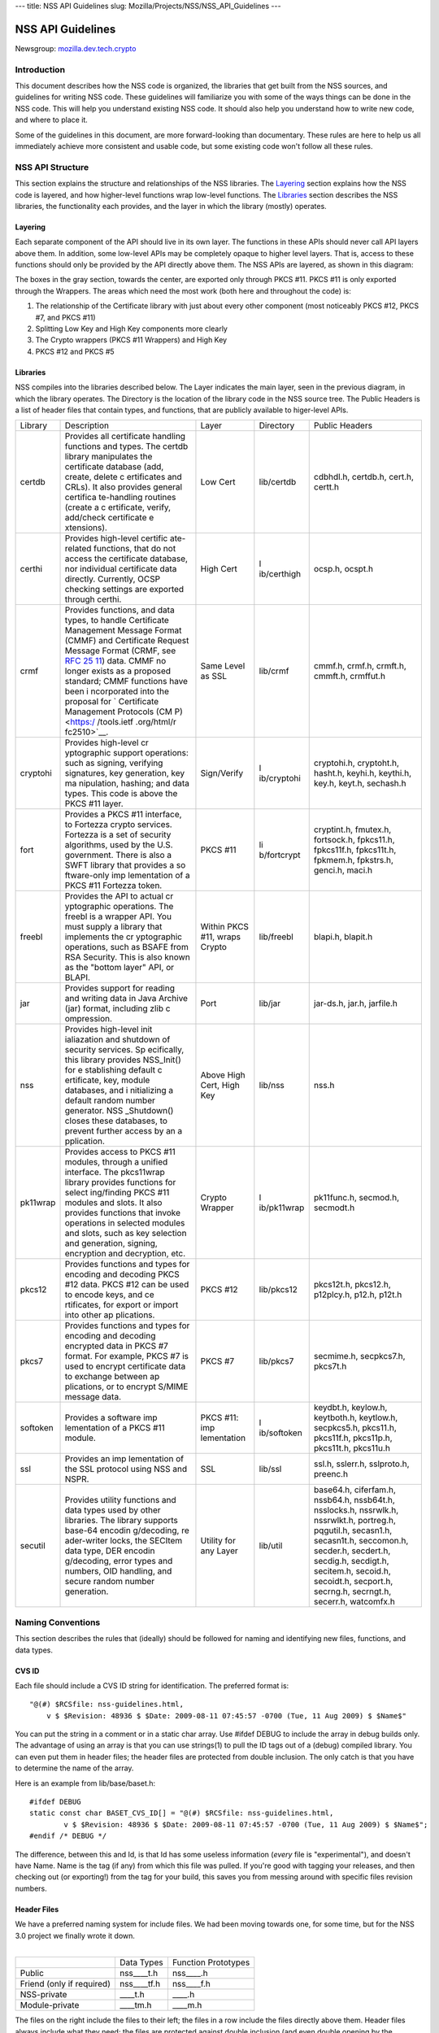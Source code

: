 --- title: NSS API Guidelines slug:
Mozilla/Projects/NSS/NSS_API_Guidelines ---

.. _NSS_API_Guidelines:

NSS API Guidelines
==================

Newsgroup:
`mozilla.dev.tech.crypto <news://news.mozilla.org/mozilla.dev.tech.crypto>`__

.. _Introduction:

Introduction
------------

This document describes how the NSS code is organized, the libraries
that get built from the NSS sources, and guidelines for writing NSS
code. These guidelines will familiarize you with some of the ways things
can be done in the NSS code. This will help you understand existing NSS
code. It should also help you understand how to write new code, and
where to place it.

Some of the guidelines in this document, are more forward-looking than
documentary. These rules are here to help us all immediately achieve
more consistent and usable code, but some existing code won't follow all
these rules.

.. _NSS_API_Structure:

NSS API Structure
-----------------

This section explains the structure and relationships of the NSS
libraries. The `Layering <#layering>`__ section explains how the NSS
code is layered, and how higher-level functions wrap low-level
functions. The `Libraries <#libraries>`__ section describes the NSS
libraries, the functionality each provides, and the layer in which the
library (mostly) operates.

.. _Layering:

Layering
~~~~~~~~

Each separate component of the API should live in its own layer. The
functions in these APIs should never call API layers above them. In
addition, some low-level APIs may be completely opaque to higher level
layers. That is, access to these functions should only be provided by
the API directly above them. The NSS APIs are layered, as shown in this
diagram:

.. image:: layer.gif
   :alt: A diagram of the different layers that collectively make up
   "NSS". Dependencies are only permitted between siblings and layers
   below them.

The boxes in the gray section, towards the center, are exported only
through PKCS #11. PKCS #11 is only exported through the Wrappers. The
areas which need the most work (both here and throughout the code) is:

#. The relationship of the Certificate library with just about every
   other component (most noticeably PKCS #12, PKCS #7, and PKCS #11)
#. Splitting Low Key and High Key components more clearly
#. The Crypto wrappers (PKCS #11 Wrappers) and High Key
#. PKCS #12 and PKCS #5

.. _Libraries:

Libraries
~~~~~~~~~

NSS compiles into the libraries described below. The Layer indicates the
main layer, seen in the previous diagram, in which the library operates.
The Directory is the location of the library code in the NSS source
tree. The Public Headers is a list of header files that contain types,
and functions, that are publicly available to higer-level APIs.

+----------+-------------+-------------+-------------+-------------+
| Library  | Description | Layer       | Directory   | Public      |
|          |             |             |             | Headers     |
+----------+-------------+-------------+-------------+-------------+
| certdb   | Provides    | Low Cert    | lib/certdb  | cdbhdl.h,   |
|          | all         |             |             | certdb.h,   |
|          | certificate |             |             | cert.h,     |
|          | handling    |             |             | certt.h     |
|          | functions   |             |             |             |
|          | and types.  |             |             |             |
|          | The certdb  |             |             |             |
|          | library     |             |             |             |
|          | manipulates |             |             |             |
|          | the         |             |             |             |
|          | certificate |             |             |             |
|          | database    |             |             |             |
|          | (add,       |             |             |             |
|          | create,     |             |             |             |
|          | delete      |             |             |             |
|          | c           |             |             |             |
|          | ertificates |             |             |             |
|          | and CRLs).  |             |             |             |
|          | It also     |             |             |             |
|          | provides    |             |             |             |
|          | general     |             |             |             |
|          | certifica   |             |             |             |
|          | te-handling |             |             |             |
|          | routines    |             |             |             |
|          | (create a   |             |             |             |
|          | c           |             |             |             |
|          | ertificate, |             |             |             |
|          | verify,     |             |             |             |
|          | add/check   |             |             |             |
|          | certificate |             |             |             |
|          | e           |             |             |             |
|          | xtensions). |             |             |             |
+----------+-------------+-------------+-------------+-------------+
| certhi   | Provides    | High Cert   | l           | ocsp.h,     |
|          | high-level  |             | ib/certhigh | ocspt.h     |
|          | certific    |             |             |             |
|          | ate-related |             |             |             |
|          | functions,  |             |             |             |
|          | that do not |             |             |             |
|          | access the  |             |             |             |
|          | certificate |             |             |             |
|          | database,   |             |             |             |
|          | nor         |             |             |             |
|          | individual  |             |             |             |
|          | certificate |             |             |             |
|          | data        |             |             |             |
|          | directly.   |             |             |             |
|          | Currently,  |             |             |             |
|          | OCSP        |             |             |             |
|          | checking    |             |             |             |
|          | settings    |             |             |             |
|          | are         |             |             |             |
|          | exported    |             |             |             |
|          | through     |             |             |             |
|          | certhi.     |             |             |             |
+----------+-------------+-------------+-------------+-------------+
| crmf     | Provides    | Same Level  | lib/crmf    | cmmf.h,     |
|          | functions,  | as SSL      |             | crmf.h,     |
|          | and data    |             |             | crmft.h,    |
|          | types, to   |             |             | cmmft.h,    |
|          | handle      |             |             | crmffut.h   |
|          | Certificate |             |             |             |
|          | Management  |             |             |             |
|          | Message     |             |             |             |
|          | Format      |             |             |             |
|          | (CMMF) and  |             |             |             |
|          | Certificate |             |             |             |
|          | Request     |             |             |             |
|          | Message     |             |             |             |
|          | Format      |             |             |             |
|          | (CRMF, see  |             |             |             |
|          | `RFC        |             |             |             |
|          | 25          |             |             |             |
|          | 11 <https:/ |             |             |             |
|          | /tools.ietf |             |             |             |
|          | .org/html/r |             |             |             |
|          | fc2511>`__) |             |             |             |
|          | data. CMMF  |             |             |             |
|          | no longer   |             |             |             |
|          | exists as a |             |             |             |
|          | proposed    |             |             |             |
|          | standard;   |             |             |             |
|          | CMMF        |             |             |             |
|          | functions   |             |             |             |
|          | have been   |             |             |             |
|          | i           |             |             |             |
|          | ncorporated |             |             |             |
|          | into the    |             |             |             |
|          | proposal    |             |             |             |
|          | for         |             |             |             |
|          | `           |             |             |             |
|          | Certificate |             |             |             |
|          | Management  |             |             |             |
|          | Protocols   |             |             |             |
|          | (CM         |             |             |             |
|          | P) <https:/ |             |             |             |
|          | /tools.ietf |             |             |             |
|          | .org/html/r |             |             |             |
|          | fc2510>`__. |             |             |             |
+----------+-------------+-------------+-------------+-------------+
| cryptohi | Provides    | Sign/Verify | l           | cryptohi.h, |
|          | high-level  |             | ib/cryptohi | cryptoht.h, |
|          | cr          |             |             | hasht.h,    |
|          | yptographic |             |             | keyhi.h,    |
|          | support     |             |             | keythi.h,   |
|          | operations: |             |             | key.h,      |
|          | such as     |             |             | keyt.h,     |
|          | signing,    |             |             | sechash.h   |
|          | verifying   |             |             |             |
|          | signatures, |             |             |             |
|          | key         |             |             |             |
|          | generation, |             |             |             |
|          | key         |             |             |             |
|          | ma          |             |             |             |
|          | nipulation, |             |             |             |
|          | hashing;    |             |             |             |
|          | and data    |             |             |             |
|          | types. This |             |             |             |
|          | code is     |             |             |             |
|          | above the   |             |             |             |
|          | PKCS #11    |             |             |             |
|          | layer.      |             |             |             |
+----------+-------------+-------------+-------------+-------------+
| fort     | Provides a  | PKCS #11    | li          | cryptint.h, |
|          | PKCS #11    |             | b/fortcrypt | fmutex.h,   |
|          | interface,  |             |             | fortsock.h, |
|          | to Fortezza |             |             | fpkcs11.h,  |
|          | crypto      |             |             | fpkcs11f.h, |
|          | services.   |             |             | fpkcs11t.h, |
|          | Fortezza is |             |             | fpkmem.h,   |
|          | a set of    |             |             | fpkstrs.h,  |
|          | security    |             |             | genci.h,    |
|          | algorithms, |             |             | maci.h      |
|          | used by the |             |             |             |
|          | U.S.        |             |             |             |
|          | government. |             |             |             |
|          | There is    |             |             |             |
|          | also a SWFT |             |             |             |
|          | library     |             |             |             |
|          | that        |             |             |             |
|          | provides a  |             |             |             |
|          | so          |             |             |             |
|          | ftware-only |             |             |             |
|          | imp         |             |             |             |
|          | lementation |             |             |             |
|          | of a PKCS   |             |             |             |
|          | #11         |             |             |             |
|          | Fortezza    |             |             |             |
|          | token.      |             |             |             |
+----------+-------------+-------------+-------------+-------------+
| freebl   | Provides    | Within PKCS | lib/freebl  | blapi.h,    |
|          | the API to  | #11, wraps  |             | blapit.h    |
|          | actual      | Crypto      |             |             |
|          | cr          |             |             |             |
|          | yptographic |             |             |             |
|          | operations. |             |             |             |
|          | The freebl  |             |             |             |
|          | is a        |             |             |             |
|          | wrapper     |             |             |             |
|          | API. You    |             |             |             |
|          | must supply |             |             |             |
|          | a library   |             |             |             |
|          | that        |             |             |             |
|          | implements  |             |             |             |
|          | the         |             |             |             |
|          | cr          |             |             |             |
|          | yptographic |             |             |             |
|          | operations, |             |             |             |
|          | such as     |             |             |             |
|          | BSAFE from  |             |             |             |
|          | RSA         |             |             |             |
|          | Security.   |             |             |             |
|          | This is     |             |             |             |
|          | also known  |             |             |             |
|          | as the      |             |             |             |
|          | "bottom     |             |             |             |
|          | layer" API, |             |             |             |
|          | or BLAPI.   |             |             |             |
+----------+-------------+-------------+-------------+-------------+
| jar      | Provides    | Port        | lib/jar     | jar-ds.h,   |
|          | support for |             |             | jar.h,      |
|          | reading and |             |             | jarfile.h   |
|          | writing     |             |             |             |
|          | data in     |             |             |             |
|          | Java        |             |             |             |
|          | Archive     |             |             |             |
|          | (jar)       |             |             |             |
|          | format,     |             |             |             |
|          | including   |             |             |             |
|          | zlib        |             |             |             |
|          | c           |             |             |             |
|          | ompression. |             |             |             |
+----------+-------------+-------------+-------------+-------------+
| nss      | Provides    | Above High  | lib/nss     | nss.h       |
|          | high-level  | Cert, High  |             |             |
|          | init        | Key         |             |             |
|          | ialiazation |             |             |             |
|          | and         |             |             |             |
|          | shutdown of |             |             |             |
|          | security    |             |             |             |
|          | services.   |             |             |             |
|          | Sp          |             |             |             |
|          | ecifically, |             |             |             |
|          | this        |             |             |             |
|          | library     |             |             |             |
|          | provides    |             |             |             |
|          | NSS_Init()  |             |             |             |
|          | for         |             |             |             |
|          | e           |             |             |             |
|          | stablishing |             |             |             |
|          | default     |             |             |             |
|          | c           |             |             |             |
|          | ertificate, |             |             |             |
|          | key, module |             |             |             |
|          | databases,  |             |             |             |
|          | and         |             |             |             |
|          | i           |             |             |             |
|          | nitializing |             |             |             |
|          | a default   |             |             |             |
|          | random      |             |             |             |
|          | number      |             |             |             |
|          | generator.  |             |             |             |
|          | NSS         |             |             |             |
|          | _Shutdown() |             |             |             |
|          | closes      |             |             |             |
|          | these       |             |             |             |
|          | databases,  |             |             |             |
|          | to prevent  |             |             |             |
|          | further     |             |             |             |
|          | access by   |             |             |             |
|          | an          |             |             |             |
|          | a           |             |             |             |
|          | pplication. |             |             |             |
+----------+-------------+-------------+-------------+-------------+
| pk11wrap | Provides    | Crypto      | l           | pk11func.h, |
|          | access to   | Wrapper     | ib/pk11wrap | secmod.h,   |
|          | PKCS #11    |             |             | secmodt.h   |
|          | modules,    |             |             |             |
|          | through a   |             |             |             |
|          | unified     |             |             |             |
|          | interface.  |             |             |             |
|          | The         |             |             |             |
|          | pkcs11wrap  |             |             |             |
|          | library     |             |             |             |
|          | provides    |             |             |             |
|          | functions   |             |             |             |
|          | for         |             |             |             |
|          | select      |             |             |             |
|          | ing/finding |             |             |             |
|          | PKCS #11    |             |             |             |
|          | modules and |             |             |             |
|          | slots. It   |             |             |             |
|          | also        |             |             |             |
|          | provides    |             |             |             |
|          | functions   |             |             |             |
|          | that invoke |             |             |             |
|          | operations  |             |             |             |
|          | in selected |             |             |             |
|          | modules and |             |             |             |
|          | slots, such |             |             |             |
|          | as key      |             |             |             |
|          | selection   |             |             |             |
|          | and         |             |             |             |
|          | generation, |             |             |             |
|          | signing,    |             |             |             |
|          | encryption  |             |             |             |
|          | and         |             |             |             |
|          | decryption, |             |             |             |
|          | etc.        |             |             |             |
+----------+-------------+-------------+-------------+-------------+
| pkcs12   | Provides    | PKCS #12    | lib/pkcs12  | pkcs12t.h,  |
|          | functions   |             |             | pkcs12.h,   |
|          | and types   |             |             | p12plcy.h,  |
|          | for         |             |             | p12.h,      |
|          | encoding    |             |             | p12t.h      |
|          | and         |             |             |             |
|          | decoding    |             |             |             |
|          | PKCS #12    |             |             |             |
|          | data. PKCS  |             |             |             |
|          | #12 can be  |             |             |             |
|          | used to     |             |             |             |
|          | encode      |             |             |             |
|          | keys, and   |             |             |             |
|          | ce          |             |             |             |
|          | rtificates, |             |             |             |
|          | for export  |             |             |             |
|          | or import   |             |             |             |
|          | into other  |             |             |             |
|          | ap          |             |             |             |
|          | plications. |             |             |             |
+----------+-------------+-------------+-------------+-------------+
| pkcs7    | Provides    | PKCS #7     | lib/pkcs7   | secmime.h,  |
|          | functions   |             |             | secpkcs7.h, |
|          | and types   |             |             | pkcs7t.h    |
|          | for         |             |             |             |
|          | encoding    |             |             |             |
|          | and         |             |             |             |
|          | decoding    |             |             |             |
|          | encrypted   |             |             |             |
|          | data in     |             |             |             |
|          | PKCS #7     |             |             |             |
|          | format. For |             |             |             |
|          | example,    |             |             |             |
|          | PKCS #7 is  |             |             |             |
|          | used to     |             |             |             |
|          | encrypt     |             |             |             |
|          | certificate |             |             |             |
|          | data to     |             |             |             |
|          | exchange    |             |             |             |
|          | between     |             |             |             |
|          | ap          |             |             |             |
|          | plications, |             |             |             |
|          | or to       |             |             |             |
|          | encrypt     |             |             |             |
|          | S/MIME      |             |             |             |
|          | message     |             |             |             |
|          | data.       |             |             |             |
+----------+-------------+-------------+-------------+-------------+
| softoken | Provides a  | PKCS #11:   | l           | keydbt.h,   |
|          | software    | imp         | ib/softoken | keylow.h,   |
|          | imp         | lementation |             | keytboth.h, |
|          | lementation |             |             | keytlow.h,  |
|          | of a PKCS   |             |             | secpkcs5.h, |
|          | #11 module. |             |             | pkcs11.h,   |
|          |             |             |             | pkcs11f.h,  |
|          |             |             |             | pkcs11p.h,  |
|          |             |             |             | pkcs11t.h,  |
|          |             |             |             | pkcs11u.h   |
+----------+-------------+-------------+-------------+-------------+
| ssl      | Provides an | SSL         | lib/ssl     | ssl.h,      |
|          | imp         |             |             | sslerr.h,   |
|          | lementation |             |             | sslproto.h, |
|          | of the SSL  |             |             | preenc.h    |
|          | protocol    |             |             |             |
|          | using NSS   |             |             |             |
|          | and NSPR.   |             |             |             |
+----------+-------------+-------------+-------------+-------------+
| secutil  | Provides    | Utility for | lib/util    | base64.h,   |
|          | utility     | any Layer   |             | ciferfam.h, |
|          | functions   |             |             | nssb64.h,   |
|          | and data    |             |             | nssb64t.h,  |
|          | types used  |             |             | nsslocks.h, |
|          | by other    |             |             | nssrwlk.h,  |
|          | libraries.  |             |             | nssrwlkt.h, |
|          | The library |             |             | portreg.h,  |
|          | supports    |             |             | pqgutil.h,  |
|          | base-64     |             |             | secasn1.h,  |
|          | encodin     |             |             | secasn1t.h, |
|          | g/decoding, |             |             | seccomon.h, |
|          | re          |             |             | secder.h,   |
|          | ader-writer |             |             | secdert.h,  |
|          | locks, the  |             |             | secdig.h,   |
|          | SECItem     |             |             | secdigt.h,  |
|          | data type,  |             |             | secitem.h,  |
|          | DER         |             |             | secoid.h,   |
|          | encodin     |             |             | secoidt.h,  |
|          | g/decoding, |             |             | secport.h,  |
|          | error types |             |             | secrng.h,   |
|          | and         |             |             | secrngt.h,  |
|          | numbers,    |             |             | secerr.h,   |
|          | OID         |             |             | watcomfx.h  |
|          | handling,   |             |             |             |
|          | and secure  |             |             |             |
|          | random      |             |             |             |
|          | number      |             |             |             |
|          | generation. |             |             |             |
+----------+-------------+-------------+-------------+-------------+

.. _Naming_Conventions:

Naming Conventions
------------------

This section describes the rules that (ideally) should be followed for
naming and identifying new files, functions, and data types.

.. _CVS_ID:

CVS ID
~~~~~~

Each file should include a CVS ID string for identification. The
preferred format is:

::

           "@(#) $RCSfile: nss-guidelines.html,
               v $ $Revision: 48936 $ $Date: 2009-08-11 07:45:57 -0700 (Tue, 11 Aug 2009) $ $Name$"

You can put the string in a comment or in a static char array. Use
#ifdef DEBUG to include the array in debug builds only. The advantage of
using an array is that you can use strings(1) to pull the ID tags out of
a (debug) compiled library. You can even put them in header files; the
header files are protected from double inclusion. The only catch is that
you have to determine the name of the array.

Here is an example from lib/base/baset.h:

::

       #ifdef DEBUG
       static const char BASET_CVS_ID[] = "@(#) $RCSfile: nss-guidelines.html,
               v $ $Revision: 48936 $ $Date: 2009-08-11 07:45:57 -0700 (Tue, 11 Aug 2009) $ $Name$";
       #endif /* DEBUG */

The difference, between this and Id, is that Id has some useless
information (*every* file is "experimental"), and doesn't have Name.
Name is the tag (if any) from which this file was pulled. If you're good
with tagging your releases, and then checking out (or exporting!) from
the tag for your build, this saves you from messing around with specific
files revision numbers.

.. _Header_Files:

Header Files
~~~~~~~~~~~~

| We have a preferred naming system for include files. We had been
  moving towards one, for some time, but for the NSS 3.0 project we
  finally wrote it down.
|  

========================= =========== ===================
\                         Data Types  Function Prototypes
Public                    nss____t.h  nss____.h
Friend (only if required) nss____tf.h nss____f.h
NSS-private               \____t.h    \____.h
Module-private            \____tm.h   \____m.h
========================= =========== ===================

The files on the right include the files to their left; the files in a
row include the files directly above them. Header files always include
what they need; the files are protected against double inclusion (and
even double opening by the compiler).

.. note::

   Note: It's not necessary all eight files exist. Further, this is a
   simple ideal, and often reality is more complex.

We would like to keep names to 8.3, even if we no longer support win16.
This usually gives us four characters to identify a module of NSS.

In short:

#. Header files for consumption outside NSS start with "nss."
#. Header files with types have a trailing "t", header files with
   prototypes don't. "extern" declarations of data also go in the
   prototypes files.
#. "Friend" headers are for things that we really wish weren't used by
   non-NSS code, but which are. Those files have a trailing "f," and
   their use should be deprecated.
#. "Module" headers are for things used only within a specific subset of
   NSS; things which would have been "static" if we had combined
   separate C source files together. These header files have a trailing
   "m."

.. _Functions_and_Types:

Functions and Types
~~~~~~~~~~~~~~~~~~~

There are a number of ways of doing things in our API, as well as naming
decisions for functions that can affect the usefulness of our library.
If our library is self-consistent with how we accomplish these tasks, it
makes it easier for the developer to learn how to use our functions.
This section of the document should grow as we develop our API.

First some general rules. These rules are derived from existing coding
practices inside the security library, since consistency is more
important than debates about what might look nice.

#. **Public functions** should have the form LAYER_Body(), where LAYER
   is an all caps prefix for what layer the function lives in, and Body
   is concatenated English words, where the beginning letter of each
   word is capitalized (also known as
   `CamelCase <https://en.wikipedia.org/wiki/Camel_case>`__). For
   Example: LAYER_CapitalizedEnglishWords() or
   CERT_DestroyCertificate().
#. **Data types** and typdefs should have the Form LAYERBody, with the
   same definitions for LAYER as public functions, and Body in camel
   case English words. For example: LAYERCapitalizedEnglishWords or
   SECKEYPrivateKey.
#. **Structures** should have the same name as their typedefs, with the
   string Str added to the end. For example
   LAYERCapitalizedEnglishWordsStr or SECKEYPrivateKeyStr.
#. **Private functions** should have the form layer_Body(), where layer
   is the all lower case prefix for what layer the function lives in,
   and Body is camel case English words. Private functions include
   functions that may be "public" in a C sense, but are not exported out
   of the layer. For example: layer_CapitalizedEnglishWords() or
   pk11_GenerateKeyID().
#. **Public macros** should have the form LAYER_BODY(), where LAYER is
   an all caps prefix for what layer the macro lives in, and BODY is
   English words, all in upper case, separated by underscores. For
   example: LAYER_UPPER_CASE_ENGLISH_WORDS() or
   DER_CONVERT_BIT_STRING().
#. **Structure members** for exposed data structures should have the
   form capitalizedEnglishWords (the first letter uncapitalized). For
   example: PK11RSAGenParamsStr.\ **keySizeInBits**
#. For **members of enums**, our current API has no standard (typedefs
   for enums should follow the Data types standard). There seem to be
   three reasonable options:

   #. Enum members have the same standard as exposed data structure
      members.
   #. Enum members have the same standard as data types.
   #. Enum members have the same standard as public macros (minus the
      '()' of course).

   Options 2 and 3 are the more preferred options. Option 1, currently
   the most common used for enums, actually creates namespace pollution.
#. **Callback functions**, and functions used in function tables, should
   have a typedef used to define the complete signature of the given
   function. Function typedefs should have the following format:
   LAYERBody(), with the same definitions for LAYER as public functions,
   and Body is camel case English words. For example:
   LAYERCapitalizedEnglishWords or SECKEYPrivateKey.

.. _Opaque_Data_Structures:

Opaque Data Structures
----------------------

There are many data structures in the security library whose definition
is effectively private, to the portion of the security library that
defines and operates on those data structures. External code does not
have access to these definitions. The goal here is to increase the
opaqueness of these structures. This will allow us to modify the size,
definition, and format of these data structures in future releases,
without interfering with the operation of existing applications that use
the security library.

The first task is to ensure the data structure definition lives in a
private header file, while its declaration lives in the public. The
current standard in the security library is to typedef the data
structure name, the easiest way to accomplish this would be to add the
typedef to the public header file.

For example, for the structure SECMyOpaqueData you would add:

::

       typedef struct SECMyOpaqueDataStr SECMyOpaqueData;

and add the actual structure definition to the private header file. In
this same example:

::

       struct SECMyOpaqueDataStr {
           unsigned long myPrivateData1;
           unsigned long myPrivateData2;
           char *myName;
       };

the second task is to determine if individual data fields, within the
data structure, are part of the API. One example may be the peerCert
field, in an SSL data structure. Accessor functions, for these data
elements, should be added to the API.

There can be legitimate exceptions to this 'make everything opaque'
rule. For example, in container structures, such as SECItem, or maybe
linked list data structures. These data structures need to be examined
on a case by case basis, to determine if

#. They are truly stable and will not change in future release
#. It is necessary for the callers of the API to know the size of these
   structures, as they may allocate new ones and pass them down.

.. _Memory_Allocation_with_Arenas:

Memory Allocation with Arenas
-----------------------------

This section discusses memory allocation using arenas. NSS code uses
arenas, and this section explains some of the improvements we are
making.

NSS makes use of traditional memory allocation functions, wrapping
NSPR's PR_Alloc in a util function called PORT_Alloc. Though NSS makes
further use of an NSPR memory-allocation facility which uses 'Arenas'
and 'ArenaPools'. This was added via javascript; a fast, lightweight,
non-thread-safe (though 'free-threaded') implementation.

Experience shows that users of the security library expect arenas to be
threadsafe, so we added locking, and other useful changes.

-  There has always been confusion as to the difference between Arenas
   and ArenaPools. We will simplify down to one logical 'memory bucket'
   type. Consensus called this type NSSArena.
-  We have lots of code which takes an optional arena pointer, using the
   arena if there is one, or alternatively the heap if there isn't.
   Therefore, we wrap that logic into the allocators. Knowing what to
   then free does takes discipline not to leak memory, but it simplifies
   things a lot. Also, the implementation of free works (doesn't crash),
   no matter if from an arena, or the heap, as long as from our
   allocators. Combined with purify, this also helps us catch cases
   where things being allocated by one allocator are freed by another,
   which is a common Windows pitfall.
-  The security code often wants to be sure to zero memory, when it's
   being freed; we'll add it to the primitives to deal with.

The ARENA_THREADMARK preprocessor definition (default in debug builds),
and code it encloses, will add some checking for the following
situation:

#. Thread A marks the arena, and allocates some memory from it.
#. Thread B allocates some memory from the arena.
#. Thread A releases the arena back to the mark.
#. Thread B now finds itself with a pointer to released data.
#. Some thread -- doesn't matter which -- allocates some data from the
   arena; this may overlap the chunk thread B has.
#. Boom!

Threadmark code notes the thread ID, whenever an arena is marked, and
disallows any allocations or marks by any other thread. (Frees are
allowed.)

The ARENA_DESTRUCTOR_LIST preprocessor definition, and the code it
encloses, are an effort to make the following work together:

#. Arenas, letting you allocate stuff and then removing them all at once
#. Lazy creation of pure-memory objects from ASN.1 blobs, for example
   use of NSSPKIXCertificate doesn't drag all the code in for all
   constituent objects, unless they're actually being used
#. Our agressive pointer-tracking facility

All these are useful, but they don't combine well. Now some of the
pointer-tracking pressure has eased off, we can drop its use when it
becomes too difficult.

Many routines are defined to take an NSSArena \*arenaOpt argument. This
means if an arena is specified (non-null), it is used, otherwise (null)
the routine uses the heap. You can think of the heap as a default arena
you can't destroy.

.. _Error_Handling:

Error Handling
--------------

NSS 3.0 introduces the concept of an error stack. When something goes
wrong, the call stack unwinds, with routines returning an error
indication. Each level which flags a problem, adds its own error number
to the stack. At the bottom of the stack is the fundamental error, for
example: file not found, and on top is an error precisely relating to
what you are doing.

.. note::

   Note: Error stacks are vertical, and never horizontal. If multiple
   things go wrong simultaneously, and you want to report them all, use
   another mechanism.

Errors, though not integers, are done as external constants, instead of
preprocessor definitions. This is so any additional error doesn't
trigger the entire tree to rebuild. Likewise, the external references to
errors are made in the prototypes files, with the functions which can
return them.  Error stacks are thread-private.

The usual semantic is that public routines clear the stack first,
private routines don't. Usually, every public routine has a private
counterpart, and the implementation of the public routine looks like
this:

::

       NSSImplement rv *
       NSSType_Method
       (
           NSSType *t,
           NSSFoo *arg1,
           NSSBar *arg2
       )
       {
           nss_ClearErrorStack();

           #ifdef DEBUG
               if( !nssFoo_verifyPointer(arg1) ) return (rv *)NULL;
               if( !nssBar_verifyPointer(arg2) ) return (rv *)NULL;
           #endif /* DEBUG */

           return nssType_Method(t, arg1, arg2);
       }

Aside from error cases, all documented entry points should check
pointers in a debug, wherever possible. Pointers to user-supplied
buffers, and templates, should be checked against NULL. Pointers to
context-style functions should be checked using special debug macros.
These macros only define code when DEBUG is turned on, providing a way
for systems to register, deregister, and check valid pointers.

SECPORT_DECL_PTR_CLASS(*classname*, *size*) - declare a class of
pointers (labelled *classname*) this object file needs to check. This
class is local only to this object file. *Size* is the expected number
of pointers of type *classname*.

SECPORT_DECL_GLOBAL_PTR_CLASS(*classname*, *size*) - same as above
except *classname* can be used in other object files.

SECPORT_ADD_POINTER(*classname*, *pointer*) - Add *pointer* as a valid
pointer for class\ *classname*. This is usually called by a Create
function.

SECPORT_VERIFY_POINTER(*classname*, *pointer*, *secError*,
*returnValue*)- Check if a given *pointer* really belongs to the
requested class. If it doesn't set the error *secError* and return the
value *returnValue*.

SECPORT_REMOVE_POINTER(*classname*, *pointer*) - Remove a pointer from
the valid list. Usually called by a destroy function.

Finally, error logging should be added an documented when debug is
turned on. Interfaces for these are in NSPR.

.. _Thread_Safety:

Thread Safety
-------------

Code developed using the NSS APIs needs to make use of thread safety
features. First to examine is **object creation** and **deletion**.

Object creation is usually not a problem. No other threads have access
to allocated memory just created. Exceptions to this include objects
which are created on the fly, or as global objects.

Deletion, on the other hand, may be trickier. Threads may be referencing
the object at the same time a another thread tries to delete it. The
semantics depend on the way the application uses the object, also how
and when the application wants to destroy it. For some data structures,
this problem can be removed by protected reference counting. The object
does not disappear until all users have released it.

Next we examine **global data**, including function local static
structures. Just initialized, and never to be changed global data, does
not need to protection from mutexes. We should also determine if global
data should be moved to a session context (see `session
context <#sessioncontext>`__ and `global effects <#globaleffects>`__
below).

.. note::

   Note: Permanent objects, like data in files, databases, tokens, etc.
   should be treated as global data. Global data which is changed
   rarely, should be protected by reader/writer locks.

Aside from global data, **allocated data** that gets modified needs to
be examined. Data that's just been allocated, within a function, is safe
to modify. No other code has access to that data pointer. Once that data
pointer is made visible to the 'outside', either by returning the
pointer, or attaching the pointer to an existing visible data structure,
access to the data should be protected. Data structures that are read
only, like SECKEYPublicKeys or PK11SymKeys, need not be protected.

Many of the data structures in the security code contain some sort of
**session state** or **session context**. These data structures may be
accessed without data protection as long as:

#. This semantic is documented in the functions which use these data
   structures.
#. These data structures are used for single streams, and not reused.

Examples of these data in structures may include things like the PKCS #7
ContentInfo structure. Example code should be included in the
documentation, to show how to safely use these data objects.

A major type of global and allocated data that should be examined is
various **data on lists**. Queued, linked, and hash table stored objects
should be examined with special care. Make sure adding, removing,
accessing, and destroying these objects are all safe operations.

There are a number of strategies, and entire books about how to safely
access data on lists. Some simple strategies and their issues:

-  **Use hash tables:** Hash table lookups are usually quite fast,
   limiting the contention on the lock. This is best for large lists of
   objects. Be sure to calculate the hash value first, then only lock
   over the hash table value itself. Be sure to increment the reference
   count, on the returned object, before unlocking. Examples of hash
   tables can be found in security/nss/lib/certdb/pcertdb.c
-  **Lock over the entire search:** For small linked listed, queues, or
   arrays, you can lock over the entire search. This strategy is best
   when lists are short, or even better if lists are relatively read
   only (they don't change very often) and using reader/writer locks.
-  **Copy the linked list:** Instead of operating on the global list,
   you can copy the list. This also requires small lists.
-  **Lock over single element with retry:** For medium sized lists, you
   can secure the reference to each element, complete a test, then
   detect if the given element has been removed from the list. In the
   case of removal, the search can either be either restarted, or
   terminated. This method is a more complicated than the other methods:
   requiring the calling of search code tolerant to often repeated
   element inspection.
-  Examples of the previous strategies can be found in
   `security/nss/lib/pk11wrap/pk11slot.c. <https://searchfox.org/mozilla-central/source/security/nss/lib/pk11wrap/pk11slot.c>`__

Where possible use the NSPR list primitives. From these you can even set
up SECUtil style thread-safe lists that use some combination of the
above strategies.

In order to be fully thread safe, your code must understand the
semantics of the **service functions** it calls, and whether they are
thread safe. For now, we should internally document which service
functions we call, and how we expect them to behave in a threaded
environment.

Finally, from an API point of view, we should examine functions which
have **global effects**. Functions like XXX_SetDefaultYYY(); should not
operate on global data, particularly if they may be called multiple
times, to provide different semantics for different operations. For
example, the following should be avoided :

-  SEC_SetKey(keyForOperation);
   SEC_Encrypt(Data,Length);

Instead, a context handle should be created, and the SEC_SetKey()
function, above, made on that handle. Fortunately most of the existing
API has the correct semantics.

The exception to this global effects rule may be functions which set
global state for an application at initialization time.

.. _MethodsFunctions_Design:

Methods/Functions Design
------------------------

.. _Init_Shutdown_Functions:

Init, Shutdown Functions
~~~~~~~~~~~~~~~~~~~~~~~~

If a layer has some global initialization tasks, which need to be
completed before the layer can be used, that layer should supply an
initialization function of the form LAYER_Init(). If an initialization
function is supplied, a corresponding LAYER_Shutdown() function should
also be supplied. LAYER_INIT() should increment a count of the number of
times it is called, and LAYER_Shutdown() should decrement that count,
and shutdown when the count reaches '0'.

.. _Open_Close_Functions:

Open, Close Functions
~~~~~~~~~~~~~~~~~~~~~

Open functions should have a corresponding close function. Open and
close function are not reference counted, like init and shutdown
functions.

.. _Creation_Functions:

Creation Functions
~~~~~~~~~~~~~~~~~~

In general, data objects should all have functions which create them.
These functions should have the form
LAYER_CreateDataType[FromDataType](). For instance generating a new key
would change from PK11_KeyGen() to PK11_CreateSymKey().

.. _Destruction_Functions:

Destruction Functions
~~~~~~~~~~~~~~~~~~~~~

In the security library we have 3 different ways of saying 'get rid of
this data object': Free, Delete, and Destroy.

It turns out there are several different semantics of getting rid of a
data object too:

#. decrement the reference count, and when the object goes to '0'
   free/delete/destroy it
#. destroy it right now, this very instance, not matter what
#. make any permanent objects associated with this data object go away
#. a combination of 1 and 3, or 2 and 3

Unfortunately, within the security library Free, Delete, and Destroy are
all used interchangeably, for all sorts of object destruction. For
instance, CERT_DestroyCertificate() is type 1, PK11_DestroySlot() is
type 2, and PK11_DestroyTokenObject() is type 3.

.. note::

   Note: In non-reference counted functions, types 1 and 2 are the same.

We are standardizing on the following definitions:

Destroy - means #1 for reference counted objects, #2 for non reference
counted objects.

Delete - means #3.

This has the advantage of *not* surfacing the reference countedness of a
data object. If you own a pointer to an object, you must always destroy
it. There is no way to destroy an object by bypassing it's reference
count. Also, the signature of public destruction functions do not have
the 'freeit' PRBool, since the structures being freed are opaque.

.. _Dup_Copy_and_Reference_Functions:

Dup, Copy, and Reference Functions
~~~~~~~~~~~~~~~~~~~~~~~~~~~~~~~~~~

Functions that return a new reference or copy of a given object should
have the form LAYER_DupDataType(). For instance, CERT_DupCertifiate()
will remain the same, but PK11_ReferenceSlot() will become
PK11_DupSlot(), and PK11_CloneContext() will become PK11_DupContext().

.. _Search_Functions:

Search Functions
~~~~~~~~~~~~~~~~

There are several different kinds of searches done via the security
library. The first is a search for exactly one object, meeting a given
criteria. These types of searches include CERT_FindCertByDERCert(),
PK11_FindAnyCertFromDERCert(), PK11_FindKeyByCert(), PK11_GetBestSlot().
These functions should all have the form
LAYER_FindDataType[ByDataType]().

The second kind of search, looks for all the objects that match a given
criteria. These functions operate on a variety of levels. Some return
allocated arrays of data, some return linked lists of data, others use
callbacks to return data elements one at a time. Unfortunately, there
are good reasons to maintain all these types. So here are some
guidelines to make them more manageable:

All callback operating search functions should be in the low level of
the API, if exposed at all. Developers dealing with SSL and PKCS #7
layers should not have to see any of these functions. These functions
should have the form LAYER_TraverseStorageObjectOrList().

List and Array returning functions should be available at the higher
layers of the API, most wrapping  LAYER_Traverse() functions. They
should have the form LAYER_LookupDataType{List|Array}[ByDataType]().

.. _Accesssor_Functions:

Accesssor Functions
~~~~~~~~~~~~~~~~~~~

Accessor Functions should take the following formats:

| LAYER_DataTypeGetElement() -- Get a specific element of a data
  structure.
| LAYER_DataTypeSetElement() -- Set a specific element of a data
  structure.
| LAYER_DataTypeExtractDataType() -- Get a pointer to the second data
  type which was derived for elements of the first data type.

Examples: PK11_SlotGetSeries(), PK11_SymKeyGetSeries(),
CERT_CertificateExtractPublicKey()

.. _Parameter_ordering:

Parameter ordering
~~~~~~~~~~~~~~~~~~

Most functions will have a 'Natural' ordering for parameters. To keep
consistency we should have some minimal parameter consistency. For most
functions, they can be seen as operating on a particular object. This
object, that the function is operating on, should come first. For
instance, in most SSL functions this is the NSPR Socket, or the SSL
Socket structure: Update, final, encrypt, decrypt type functions
operating on their state contexts, etc.

All encrypt and decrypt functions, which return data inline, should have
a consistent signature:

::

   SECStatus MY_FunctionName(MyContext *context,
                         unsigned char *outBuf,
                          SECBufferLen *outLen,
                          SECBufferLenmaxOutLength,
                         unsigned char *inBuf,
                          SECBufferLeninLen)

Encrypt and decrypt like functions which have different properties,
additional parameters, callbacks, etc., should insert their additional
parameters between the context (first parameter) and the output buffer.

All hashing update, MACing update, and encrypt/decrypt functions which
act like filters should have a consistent signature:

::

   SECStatus PK11_DigestOp(PK11Context *context,
                         unsigned char *inBuf,
                          SECBufferLeninLen)

Functions like these which have different properties, for example,
additional parameters, callbacks, etc., should insert their additional
parameters between the context (first parameter) and the input buffer.

Within your layer, multiple similar functions should have consistent
parameter order.

.. _Callback_Functions:

Callback Functions
~~~~~~~~~~~~~~~~~~

Callback functions should all contain an opaque parameter (void \*) as
their first argument, passed by the original caller. Callbacks which are
set, like SSL callbacks, should have defaults which provide generally
useful semantics.
